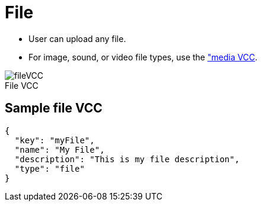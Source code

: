 = File
:page-slug: file
:page-description: Standard VCC for uploading a file.
:figure-caption!:

--
* User can
//tag::description[]
upload any file.
//end::description[]
* For image, sound, or video file types, use the <<media#, "media VCC>>.

image::fileVCC.png[title="File VCC"]
--

== Sample file VCC

[source,json]
----
{
  "key": "myFile",
  "name": "My File",
  "description": "This is my file description",
  "type": "file"
}
----
